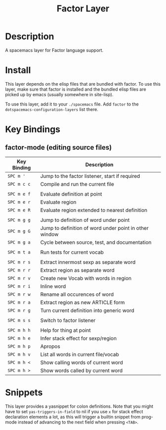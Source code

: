 #+TITLE: Factor Layer
[[file:img/logo.png]]


* Table of Contents                                       :TOC_4_gh:noexport:
- [[#description][Description]]
- [[#install][Install]]
- [[#key-bindings][Key Bindings]]
  - [[#factor-mode-editing-source-files][factor-mode (editing source files)]]
- [[#snippets][Snippets]]

* Description
A spacemacs layer for Factor language support.

* Install
This layer depends on the elisp files that are bundled with factor.  To use this
layer, make sure that factor is installed and the bundled elisp files are picked
up by emacs (usually somewhere in site-lisp).

To use this layer, add it to your =./spacemacs= file.  Add =factor= to the
=dotspacemacs-configuration-layers= list there.

* Key Bindings

** factor-mode (editing source files)

| Key Binding | Description                                            |
|-------------+--------------------------------------------------------|
| ~SPC m '~   | Jump to the factor listener, start if required         |
| ~SPC m c c~ | Compile and run the current file                       |
|             |                                                        |
| ~SPC m e f~ | Evaluate definition at point                           |
| ~SPC m e r~ | Evaluate region                                        |
| ~SPC m e R~ | Evaluate region extended to nearest definition         |
|             |                                                        |
| ~SPC m g g~ | Jump to definition of word under point                 |
| ~SPC m g G~ | Jump to definition of word under point in other window |
| ~SPC m g a~ | Cycle between source, test, and documentation          |
|             |                                                        |
| ~SPC m t a~ | Run tests for current vocab                            |
|             |                                                        |
| ~SPC m r s~ | Extract innermost sexp as separate word                |
| ~SPC m r r~ | Extract region as separate word                        |
| ~SPC m r v~ | Create new Vocab with words in region                  |
| ~SPC m r i~ | Inline word                                            |
| ~SPC m r w~ | Rename all occurences of word                          |
| ~SPC m r a~ | Extract region as new ARTICLE form                     |
| ~SPC m r g~ | Turn current definition into generic word              |
|             |                                                        |
| ~SPC m s s~ | Switch to factor listener                              |
|             |                                                        |
| ~SPC m h h~ | Help for thing at point                                |
| ~SPC m h e~ | Infer stack effect for sexp/region                     |
| ~SPC m h p~ | Apropos                                                |
| ~SPC m h v~ | List all words in current file/vocab                   |
| ~SPC m h <~ | Show calling words of current word                     |
| ~SPC m h >~ | Show words called by current word                      |

* Snippets
This layer provides a yasnippet for colon definitions.  Note that you might have
to set =yas-triggers-in-field= to nil if you use =x= for stack effect
declaration elements a lot,  as this will trigger a builtin snippet from
prog-mode instead of advancing to the next field when pressing =<TAB>=.
